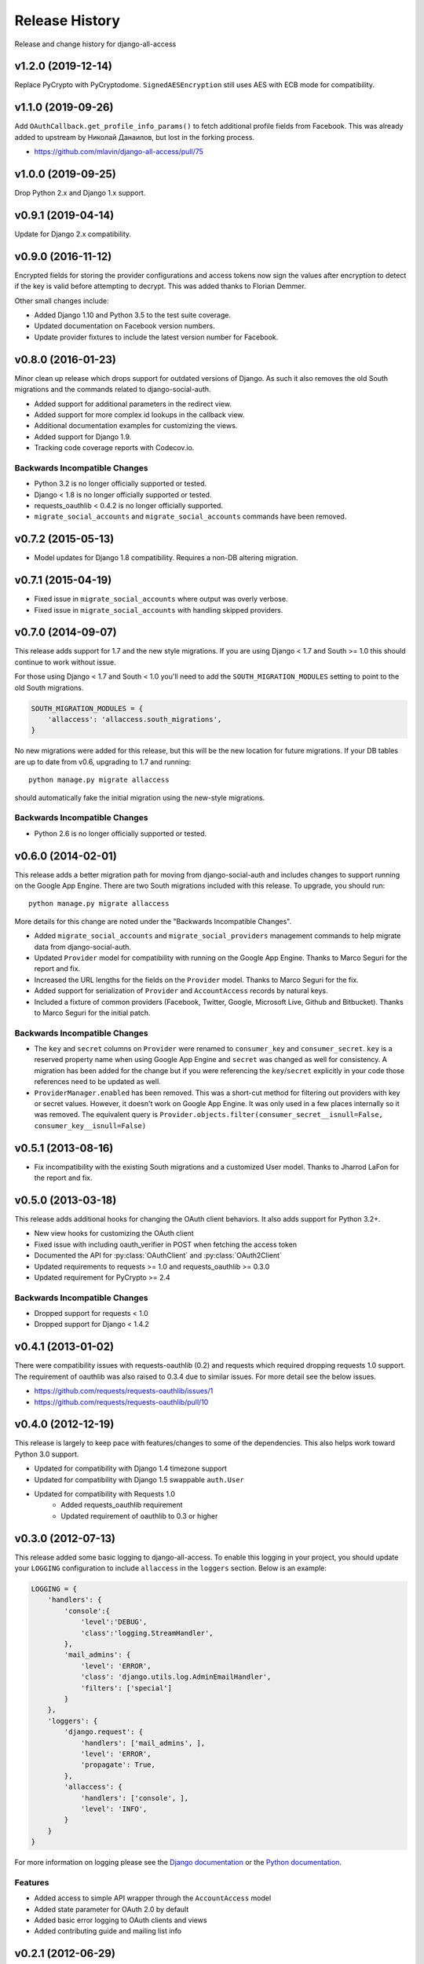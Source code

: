 Release History
====================================

Release and change history for django-all-access


v1.2.0 (2019-12-14)
-----------------------------------

Replace PyCrypto with PyCryptodome.
``SignedAESEncryption`` still uses AES with ECB mode for compatibility.


v1.1.0 (2019-09-26)
-----------------------------------

Add ``OAuthCallback.get_profile_info_params()`` to fetch additional profile
fields from Facebook. This was already added to upstream by Николай Данаилов,
but lost in the forking process.

- https://github.com/mlavin/django-all-access/pull/75


v1.0.0 (2019-09-25)
-----------------------------------

Drop Python 2.x and Django 1.x support.


v0.9.1 (2019-04-14)
-----------------------------------

Update for Django 2.x compatibility.


v0.9.0 (2016-11-12)
-----------------------------------

Encrypted fields for storing the provider configurations and access tokens
now sign the values after encryption to detect if the key is valid before
attempting to decrypt. This was added thanks to Florian Demmer.

Other small changes include:

- Added Django 1.10 and Python 3.5 to the test suite coverage.
- Updated documentation on Facebook version numbers.
- Update provider fixtures to include the latest version number for Facebook.


v0.8.0 (2016-01-23)
-----------------------------------

Minor clean up release which drops support for outdated versions of Django. As
such it also removes the old South migrations and the commands related to
django-social-auth.

- Added support for additional parameters in the redirect view.
- Added support for more complex id lookups in the callback view.
- Additional documentation examples for customizing the views.
- Added support for Django 1.9.
- Tracking code coverage reports with Codecov.io.


Backwards Incompatible Changes
__________________________________

- Python 3.2 is no longer officially supported or tested.
- Django < 1.8 is no longer officially supported or tested.
- requests_oauthlib < 0.4.2 is no longer officially supported.
- ``migrate_social_accounts`` and ``migrate_social_accounts`` commands have been removed.


v0.7.2 (2015-05-13)
------------------------------------

- Model updates for Django 1.8 compatibility. Requires a non-DB altering migration.


v0.7.1 (2015-04-19)
------------------------------------

- Fixed issue in ``migrate_social_accounts`` where output was overly verbose.
- Fixed issue in ``migrate_social_accounts`` with handling skipped providers.


v0.7.0 (2014-09-07)
------------------------------------

This release adds support for 1.7 and the new style migrations. If you are using Django < 1.7
and South >= 1.0 this should continue to work without issue.

For those using Django < 1.7 and South < 1.0 you'll need
to add the ``SOUTH_MIGRATION_MODULES`` setting to point to the old South migrations.

.. code-block:: python

    SOUTH_MIGRATION_MODULES = {
        'allaccess': 'allaccess.south_migrations',
    }

No new migrations were added for this release, but this will be the new location for future migrations. If your
DB tables are up to date from v0.6, upgrading to 1.7 and running::

    python manage.py migrate allaccess

should automatically fake the initial migration using the new-style migrations.


Backwards Incompatible Changes
__________________________________

- Python 2.6 is no longer officially supported or tested.


v0.6.0 (2014-02-01)
------------------------------------

This release adds a better migration path for moving from django-social-auth and includes changes to support
running on the Google App Engine. There are two South migrations included with this release. To upgrade, you should run::

    python manage.py migrate allaccess

More details for this change are noted under the "Backwards Incompatible Changes".

- Added ``migrate_social_accounts`` and ``migrate_social_providers`` management commands to help migrate data from django-social-auth.
- Updated ``Provider`` model for compatibility with running on the Google App Engine. Thanks to Marco Seguri for the report and fix.
- Increased the URL lengths for the fields on the ``Provider`` model. Thanks to Marco Seguri for the fix.
- Added support for serialization of ``Provider`` and ``AccountAccess`` records by natural keys.
- Included a fixture of common providers (Facebook, Twitter, Google, Microsoft Live, Github and Bitbucket). Thanks to Marco Seguri for the initial patch.


Backwards Incompatible Changes
__________________________________

- The ``key`` and ``secret`` columns on ``Provider`` were renamed to ``consumer_key`` and ``consumer_secret``. ``key`` is a reserved property
  name when using Google App Engine and ``secret`` was changed as well for consistency. A migration has been added for the change but
  if you were referencing the ``key``/``secret`` explicitly in your code those references need to be updated as well.
- ``ProviderManager.enabled`` has been removed. This was a short-cut method for filtering out providers with key or secret values. However,
  it doesn't work on Google App Engine. It was only used in a few places internally so it was removed. The equivalent query is
  ``Provider.objects.filter(consumer_secret__isnull=False, consumer_key__isnull=False)``


v0.5.1 (2013-08-16)
------------------------------------

- Fix incompatibility with the existing South migrations and a customized User model. Thanks to Jharrod LaFon for the report and fix.


v0.5.0 (2013-03-18)
------------------------------------

This release adds additional hooks for changing the OAuth client behaviors. It also
adds support for Python 3.2+.

- New view hooks for customizing the OAuth client
- Fixed issue with including oauth_verifier in POST when fetching the access token
- Documented the API for :py:class:`OAuthClient` and :py:class:`OAuth2Client`
- Updated requirements to requests >= 1.0 and requests_oauthlib >= 0.3.0
- Updated requirement for PyCrypto >= 2.4

Backwards Incompatible Changes
__________________________________

- Dropped support for requests < 1.0
- Dropped support for Django < 1.4.2


v0.4.1 (2013-01-02)
------------------------------------

There were compatibility issues with requests-oauthlib (0.2) and requests which
required dropping requests 1.0 support. The requirement of oauthlib was also raised
to 0.3.4 due to similar issues. For more detail see the below issues.

- https://github.com/requests/requests-oauthlib/issues/1
- https://github.com/requests/requests-oauthlib/pull/10


v0.4.0 (2012-12-19)
------------------------------------

This release is largely to keep pace with features/changes to some of the
dependencies. This also helps work toward Python 3.0 support.

- Updated for compatibility with Django 1.4 timezone support
- Updated for compatibility with Django 1.5 swappable ``auth.User``
- Updated for compatibility with Requests 1.0
    - Added requests_oauthlib requirement
    - Updated requirement of oauthlib to 0.3 or higher


v0.3.0 (2012-07-13)
------------------------------------

This release added some basic logging to django-all-access. To enable this logging
in your project, you should update your ``LOGGING`` configuration to include
``allaccess`` in the ``loggers`` section. Below is an example:

.. code-block:: python

    LOGGING = {
        'handlers': {
            'console':{
                'level':'DEBUG',
                'class':'logging.StreamHandler',
            },
            'mail_admins': {
                'level': 'ERROR',
                'class': 'django.utils.log.AdminEmailHandler',
                'filters': ['special']
            }
        },
        'loggers': {
            'django.request': {
                'handlers': ['mail_admins', ],
                'level': 'ERROR',
                'propagate': True,
            },
            'allaccess': {
                'handlers': ['console', ],
                'level': 'INFO',
            }
        }
    }

For more information on logging please see the
`Django documentation <https://docs.djangoproject.com/en/1.4/topics/logging/>`_
or the `Python documentation <http://docs.python.org/library/logging.html>`_.


Features
_________________

- Added access to simple API wrapper through the ``AccountAccess`` model
- Added state parameter for OAuth 2.0 by default
- Added basic error logging to OAuth clients and views
- Added contributing guide and mailing list info


v0.2.1 (2012-06-29)
------------------------------------

Bug Fixes
_________________

- Fixes missing Content-Length header when requesting OAuth 2.0 access token


v0.2.0 (2012-06-24)
------------------------------------

There are two South migrations included with this release. To upgrade you should run::

    python manage.py migrate allaccess

If you are not using South, you will not need to change your database schema because
the underlying field type did not change. However, you should re-save all existing
``AccountAccess`` instances to ensure that their access tokens go through the encryption step

.. code-block:: python

    from allaccess.models import AccountAccess

    for access in AccountAccess.objects.all():
        access.save()


Features
_________________

- ``OAuthRedirect`` view can now specify a callback URL
- ``OAuthRedirect`` view can now specify additional permissions
- Context processor for adding enabled providers to the template context
- User access tokens are stored with AES encryption
- Documentation on customizing the view workflow behaviors
- Travis CI integration

Bug Fixes
_________________

- Fixed OAuth2Client to include ``grant_type`` parameter when requesting access token
- Fixed OAuth2Client to match current OAuth draft for access token response as well as legacy response from Facebook


Backwards Incompatible Changes
__________________________________

- Moving the construction on the callback from the client to the view changed the signature of the client ``get_redirect_url``, ``get_redirect_args``, ``get_request_token`` (OAuth 1.0 only) and ``get_access_token`` to include the callback. These are largely internal functions and likely will not impact existing applications.
- The ``AccountAccess.access_token`` field was changed from a plain text field to an encrypted field. See previous note on migrating this data.


v0.1.1 (2012-06-22)
------------------------------------

- Fixed bug with passing incorrect callback parameter for OAuth 1.0
- Additional documentation on configuring ``LOGIN_URL`` and ``LOGIN_REDIRECT_URL``
- Additional view tests
- Handled poor ``LOGIN_URL`` and ``LOGIN_REDIRECT_URL`` settings in view tests


v0.1.0 (2012-06-21)
------------------------------------

- Initial public release.
